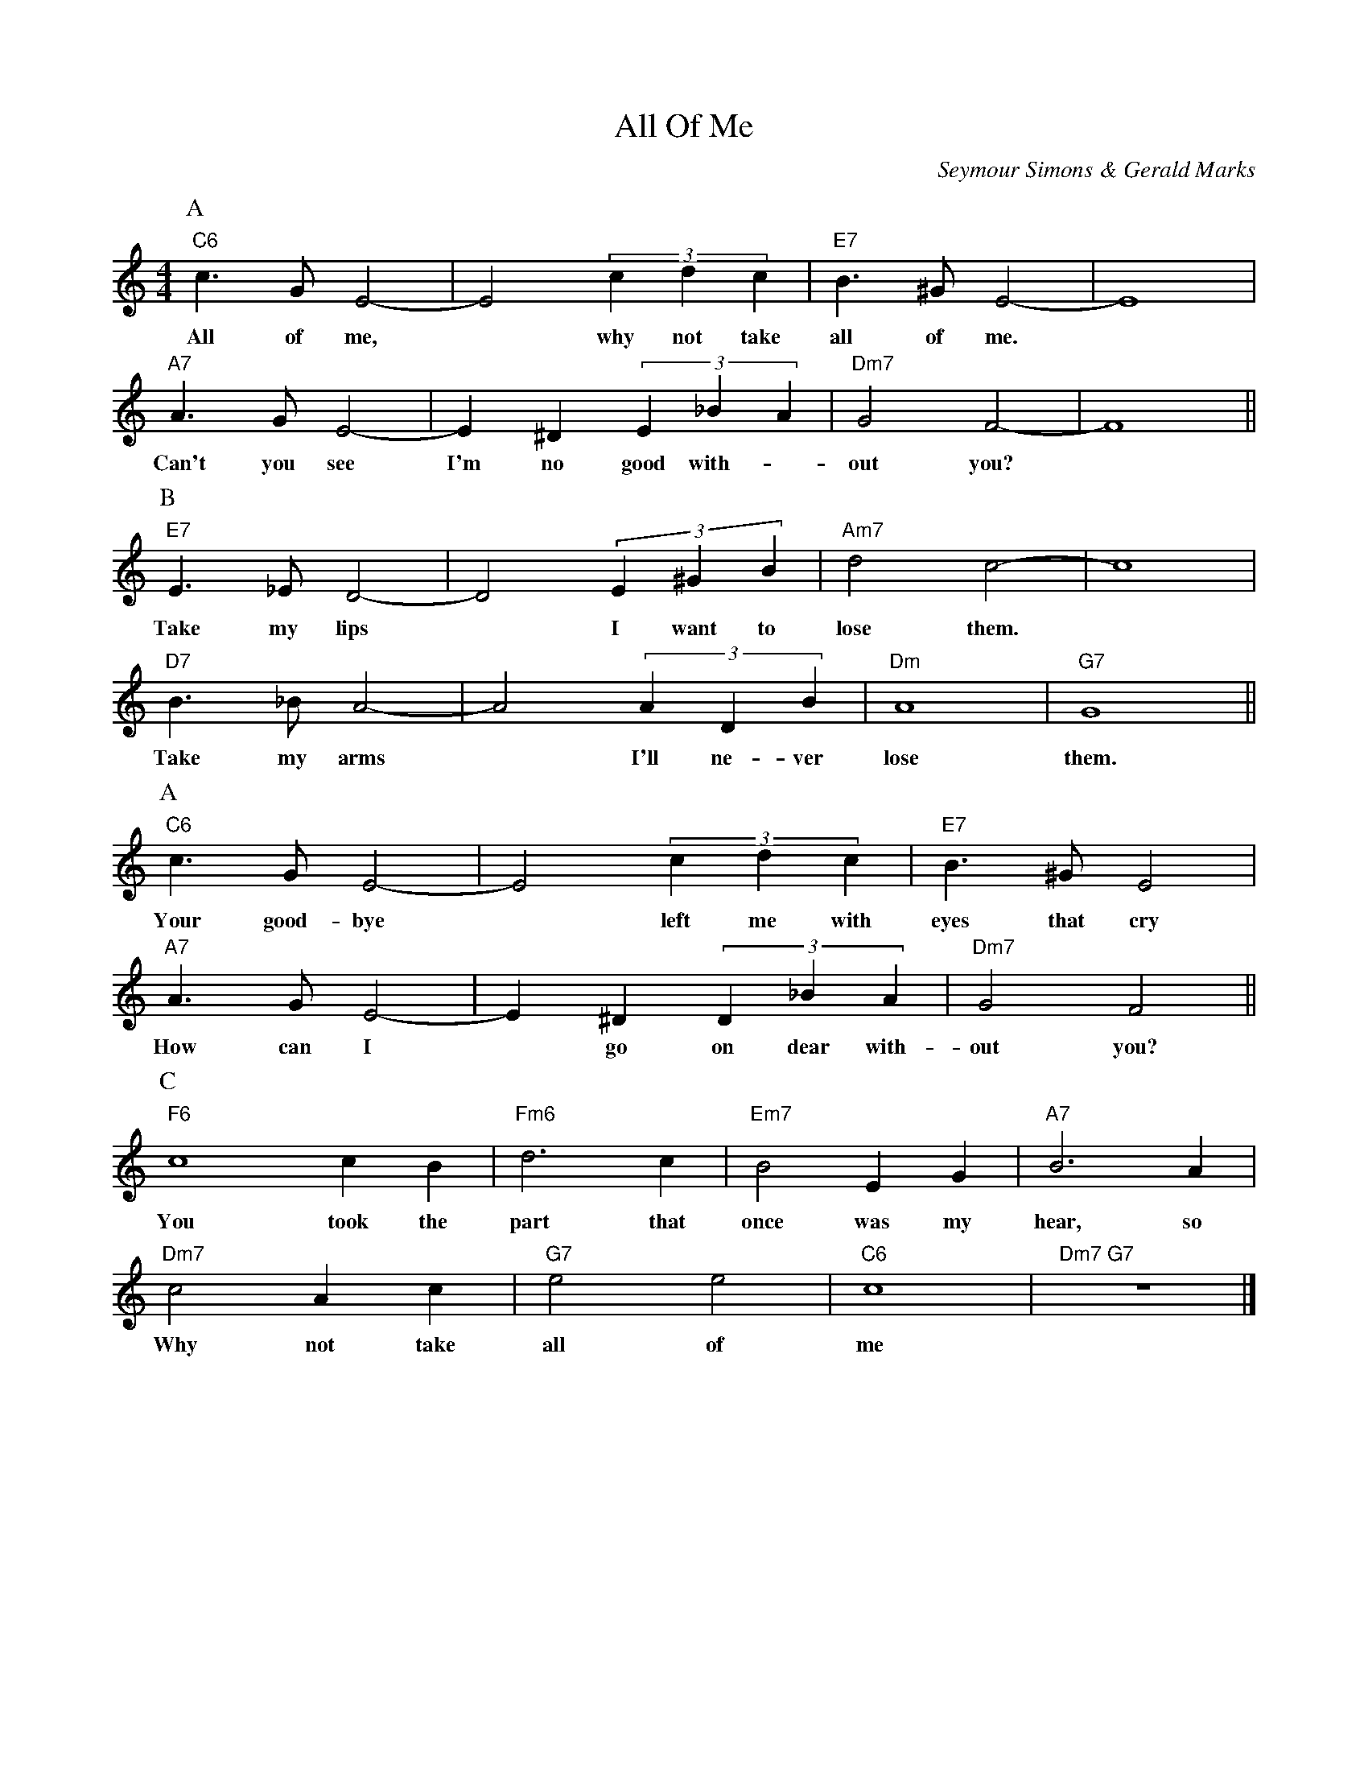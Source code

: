 X: 1
T: All Of Me
C: Seymour Simons & Gerald Marks
M: 4/4
K: Cmaj
L: 1/4
P:A
"C6" c> G E2- | E2 (3 c d c | "E7" B> ^G E2- | E4 |
w: All of me, | * why not take | all of me.*
"A7" A> G E2- | E ^D (3 E _B A | "Dm7" G2 F2- | F4 ||
P:B
w: Can't you see | I'm no good with-| out you?*
"E7" E> _E D2- | D2 (3 E ^G B | "Am7" d2 c2- | c4 |
w: Take my lips | * I want to | lose them.*
"D7" B>_B A2- | A2 (3 A D B | "Dm" A4 | "G7" G4 ||
P:A
w: Take my arms | * I'll ne-ver | lose | them.
"C6" c> G E2- | E2 (3 c d c | "E7" B> ^G E2 |
w: Your good-bye | * left me with | eyes that cry
"A7" A> G E2- | E ^D (3 D _B A | "Dm7" G2 F2 ||
P:C
w: How can I | * go on dear with- | out you?
"F6" c4 c B | "Fm6" d3 c | "Em7" B2 E G | "A7" B3 A |
w: You took the | part that | once was my | hear, so
"Dm7" c2 A c | "G7" e2 e2 | "C6" c4 | "Dm7 G7" z4 |]
w: Why not take | all of | me